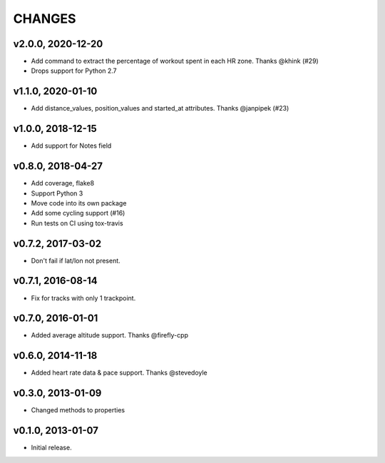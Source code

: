 CHANGES
=======

v2.0.0, 2020-12-20
------------------

* Add command to extract the percentage of workout spent in each HR zone. Thanks @khink (#29)
* Drops support for Python 2.7


v1.1.0, 2020-01-10
------------------

* Add distance_values, position_values and started_at attributes. Thanks @janpipek (#23)


v1.0.0, 2018-12-15
------------------

* Add support for Notes field


v0.8.0, 2018-04-27
------------------

* Add coverage, flake8
* Support Python 3
* Move code into its own package
* Add some cycling support (#16)
* Run tests on CI using tox-travis


v0.7.2, 2017-03-02
------------------

* Don't fail if lat/lon not present.


v0.7.1, 2016-08-14
------------------

* Fix for tracks with only 1 trackpoint.


v0.7.0, 2016-01-01
------------------

* Added average altitude support. Thanks @firefly-cpp


v0.6.0, 2014-11-18
------------------

* Added heart rate data & pace support. Thanks @stevedoyle


v0.3.0, 2013-01-09
------------------

* Changed methods to properties


v0.1.0, 2013-01-07
------------------

* Initial release.
